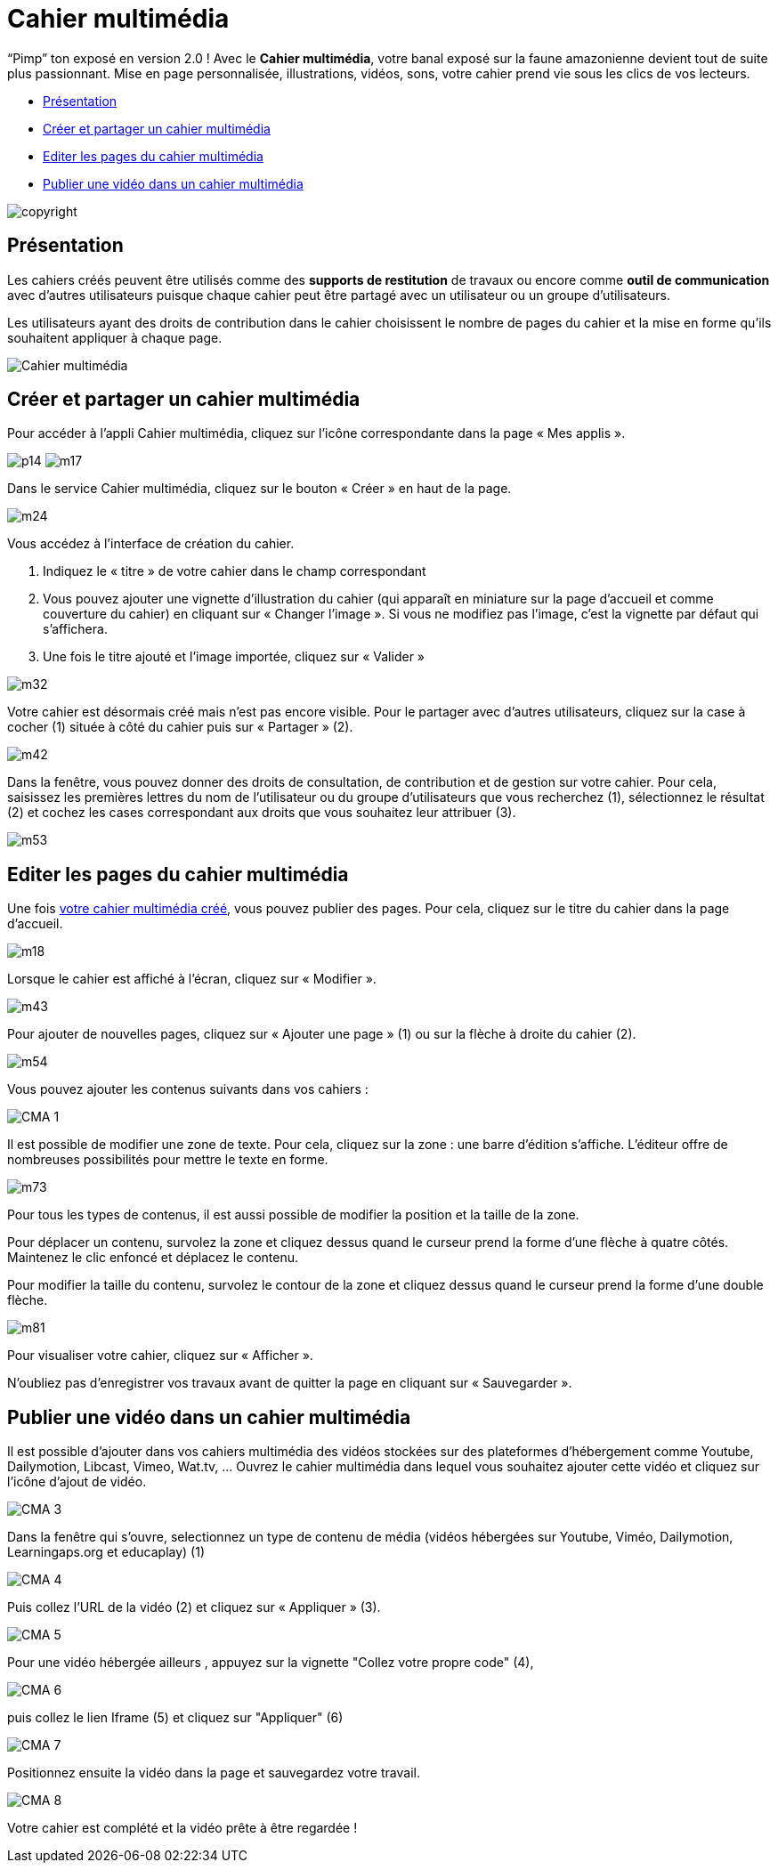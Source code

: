 [[cahier-multimedia]]
= Cahier multimédia

“Pimp” ton exposé en version 2.0 ! Avec le *Cahier multimédia*, votre banal exposé sur la faune amazonienne devient tout de suite plus passionnant. Mise en page personnalisée, illustrations, vidéos, sons, votre cahier prend vie sous les clics de vos lecteurs.

* link:index.html?iframe=true#presentation[Présentation]
* link:index.html?iframe=true#cas-d-usage-1[Créer et partager un cahier
multimédia]
* link:index.html?iframe=true#cas-d-usage-2[Editer les pages du cahier
multimédia]
* link:index.html?iframe=true#cas-d-usage-3[Publier une vidéo dans un
cahier multimédia]

image:../../wp-content/uploads/2015/03/copyright.jpg[]


[[presentation]]
== Présentation

Les cahiers créés peuvent être utilisés comme des *supports de
restitution* de travaux ou encore comme *outil de communication* avec
d’autres utilisateurs puisque chaque cahier peut être partagé avec un
utilisateur ou un groupe d'utilisateurs.

Les utilisateurs ayant des droits de contribution dans le cahier
choisissent le nombre de pages du cahier et la mise en forme qu'ils
souhaitent appliquer à chaque page.

image:../../wp-content/uploads/2015/04/Cahier-multimédia.jpg[] 

[[cas-d-usage-1]]
== Créer et partager un cahier multimédia


Pour accéder à l’appli Cahier multimédia, cliquez sur l’icône
correspondante dans la page « Mes
applis ».

image:../../wp-content/uploads/2015/06/p14.png[]
image:../../wp-content/uploads/2015/06/m17.png[]

Dans le service Cahier multimédia, cliquez sur le bouton « Créer » en
haut de la page.

image:../../wp-content/uploads/2015/06/m24.png[]

Vous accédez à l’interface de création du cahier.

1.  Indiquez le « titre » de votre cahier dans le champ correspondant
2.  Vous pouvez ajouter une vignette d’illustration du cahier (qui
apparaît en miniature sur la page d’accueil et comme couverture du
cahier) en cliquant sur « Changer l’image ». Si vous ne modifiez pas
l’image, c’est la vignette par défaut qui s’affichera.
3.  Une fois le titre ajouté et l’image importée, cliquez sur « Valider
»

image:../../wp-content/uploads/2015/06/m32.png[]

Votre cahier est désormais créé mais n’est pas encore visible. Pour le
partager avec d’autres utilisateurs, cliquez sur la case à cocher (1)
située à côté du cahier puis sur « Partager » (2).

image:../../wp-content/uploads/2015/06/m42.png[]

Dans la fenêtre, vous pouvez donner des droits de consultation, de
contribution et de gestion sur votre cahier. Pour cela, saisissez les
premières lettres du nom de l’utilisateur ou du groupe d’utilisateurs
que vous recherchez (1), sélectionnez le résultat (2) et cochez les
cases correspondant aux droits que vous souhaitez leur attribuer (3).

image:../../wp-content/uploads/2015/06/m53.png[]

[[cas-d-usage-2]]
== Editer les pages du cahier multimédia

Une fois http://one1d.fr/aide-support/aide-support/7-cahier-multimedia/creer-et-partager-un-cahier-multimedia/[votre
cahier multimédia créé], vous pouvez publier des pages. Pour cela,
cliquez sur le titre du cahier dans la page d’accueil.

image:../../wp-content/uploads/2015/06/m18.png[]

Lorsque le cahier est affiché à l’écran, cliquez sur « Modifier ».

image:../../wp-content/uploads/2015/06/m43.png[]

Pour ajouter de nouvelles pages, cliquez sur « Ajouter une page » (1) ou
sur la flèche à droite du cahier (2).

image:../../wp-content/uploads/2015/06/m54.png[]

Vous pouvez ajouter les contenus suivants dans vos cahiers :

image:/assets/CMA 1.png[]

Il est possible de modifier une zone de texte. Pour cela, cliquez sur la
zone : une barre d’édition s’affiche. L’éditeur offre de nombreuses
possibilités pour mettre le texte en forme.

image:../../wp-content/uploads/2015/06/m73.png[]
 

Pour tous les types de contenus, il est aussi possible de modifier la
position et la taille de la zone.

Pour déplacer un contenu, survolez la zone et cliquez dessus quand le
curseur prend la forme d’une flèche à quatre côtés. Maintenez le clic
enfoncé et déplacez le contenu.

Pour modifier la taille du contenu, survolez le contour de la zone et
cliquez dessus quand le curseur prend la forme d’une double flèche.

image:../../wp-content/uploads/2015/06/m81.png[] 

Pour visualiser votre cahier, cliquez sur « Afficher ».

N’oubliez pas d’enregistrer vos travaux avant de quitter la page en
cliquant sur « Sauvegarder ».

[[cas-d-usage-3]]
== Publier une vidéo dans un cahier multimédia

Il est possible d’ajouter dans vos cahiers multimédia des vidéos stockées sur des plateformes d’hébergement comme Youtube, Dailymotion, Libcast, Vimeo, Wat.tv, …
Ouvrez le cahier multimédia dans lequel vous souhaitez ajouter cette vidéo et cliquez sur l’icône d’ajout de vidéo.

image:/assets/CMA 3.png[]

Dans la fenêtre qui s’ouvre, selectionnez un type de contenu de média (vidéos hébergées sur Youtube, Viméo, Dailymotion, Learningaps.org et educaplay) (1) 

image:/assets/CMA 4.png[]

Puis collez l’URL de la vidéo (2) et cliquez sur « Appliquer » (3).

image:/assets/CMA 5.png[]

Pour une vidéo hébergée ailleurs , appuyez sur la vignette "Collez votre propre code" (4), 

image:/assets/CMA 6.png[]

puis collez le lien Iframe (5) et cliquez sur "Appliquer" (6) 

image:/assets/CMA 7.png[]

Positionnez ensuite la vidéo dans la page et sauvegardez votre travail. 

image:/assets/CMA 8.png[]

Votre cahier est complété et la vidéo prête à être regardée !

